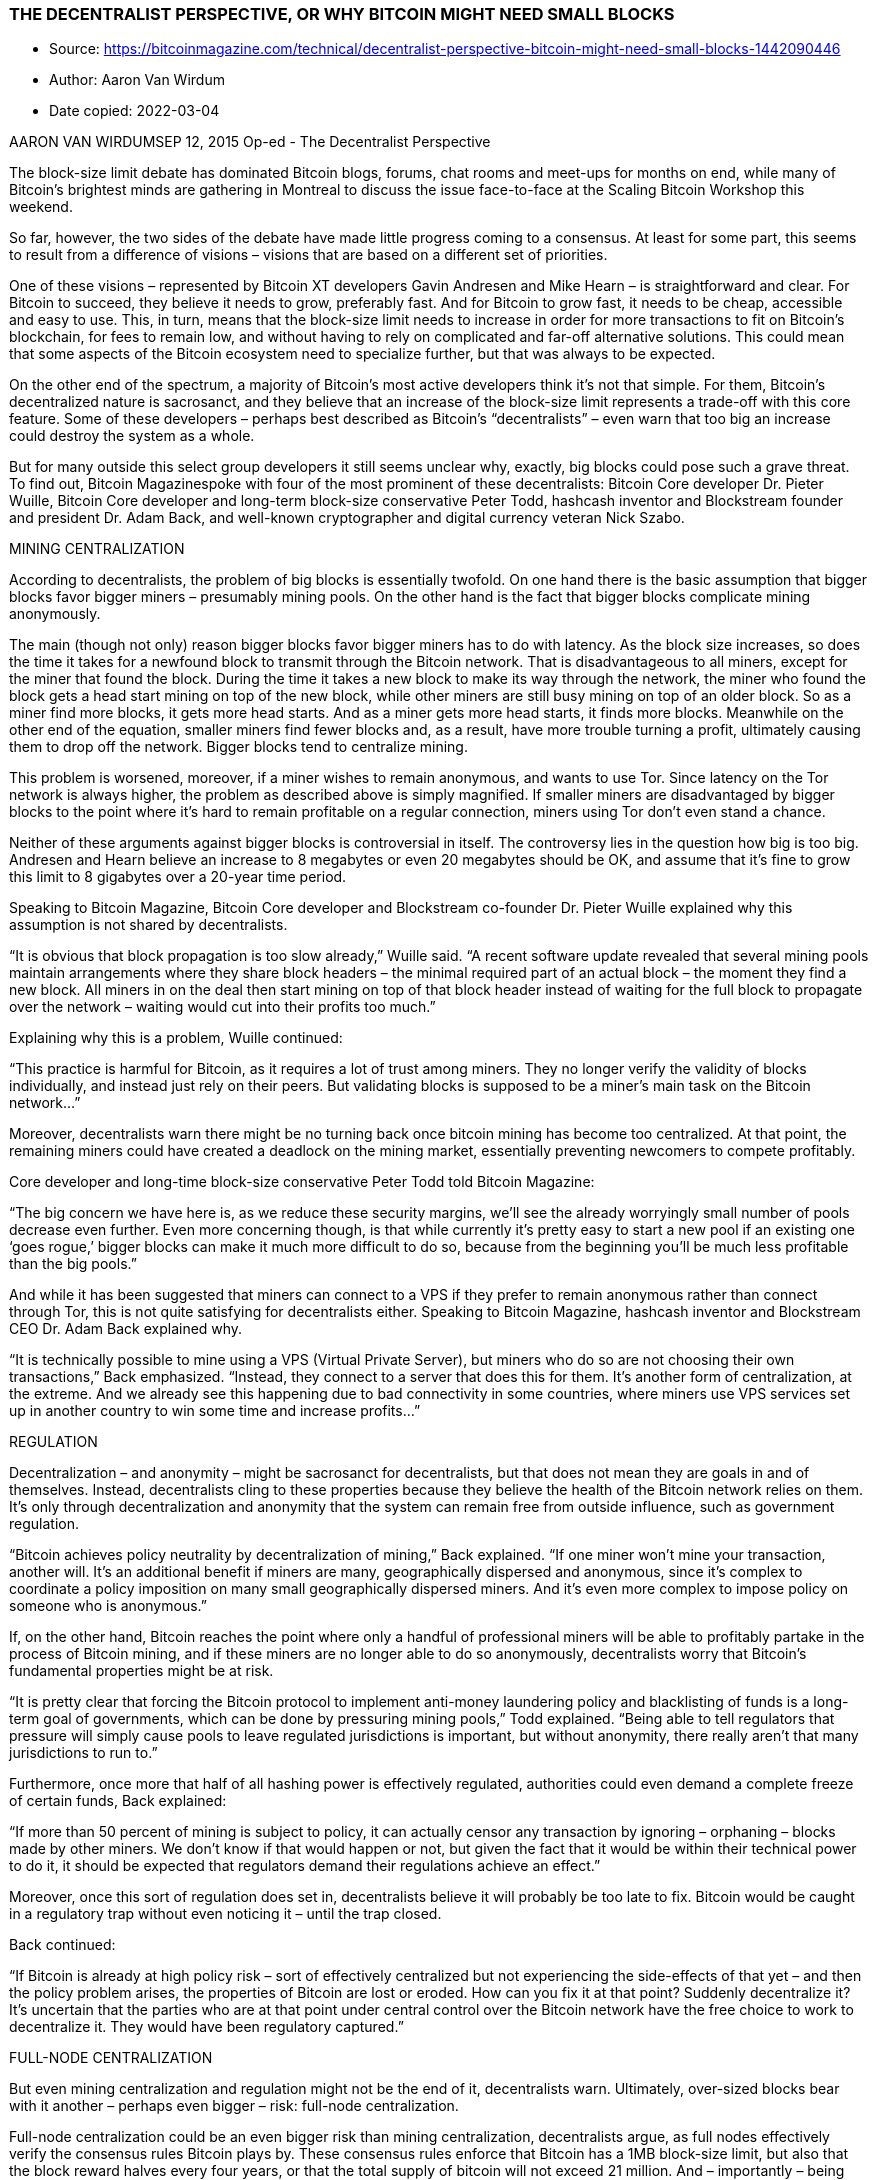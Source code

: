 === THE DECENTRALIST PERSPECTIVE, OR WHY BITCOIN MIGHT NEED SMALL BLOCKS

****

* Source: https://bitcoinmagazine.com/technical/decentralist-perspective-bitcoin-might-need-small-blocks-1442090446
* Author: Aaron Van Wirdum
* Date copied: 2022-03-04
****

AARON VAN WIRDUMSEP 12, 2015
Op-ed - The Decentralist Perspective

The block-size limit debate has dominated Bitcoin blogs, forums, chat rooms and meet-ups for months on end, while many of Bitcoin’s brightest minds are gathering in Montreal to discuss the issue face-to-face at the Scaling Bitcoin Workshop this weekend.

So far, however, the two sides of the debate have made little progress coming to a consensus. At least for some part, this seems to result from a difference of visions – visions that are based on a different set of priorities.

One of these visions – represented by Bitcoin XT developers Gavin Andresen and Mike Hearn – is straightforward and clear. For Bitcoin to succeed, they believe it needs to grow, preferably fast. And for Bitcoin to grow fast, it needs to be cheap, accessible and easy to use. This, in turn, means that the block-size limit needs to increase in order for more transactions to fit on Bitcoin’s blockchain, for fees to remain low, and without having to rely on complicated and far-off alternative solutions. This could mean that some aspects of the Bitcoin ecosystem need to specialize further, but that was always to be expected.

On the other end of the spectrum, a majority of Bitcoin’s most active developers think it’s not that simple. For them, Bitcoin’s decentralized nature is sacrosanct, and they believe that an increase of the block-size limit represents a trade-off with this core feature. Some of these developers – perhaps best described as Bitcoin’s “decentralists” – even warn that too big an increase could destroy the system as a whole.

But for many outside this select group developers it still seems unclear why, exactly, big blocks could pose such a grave threat. To find out, Bitcoin Magazinespoke with four of the most prominent of these decentralists: Bitcoin Core developer Dr. Pieter Wuille, Bitcoin Core developer and long-term block-size conservative Peter Todd, hashcash inventor and Blockstream founder and president Dr. Adam Back, and well-known cryptographer and digital currency veteran Nick Szabo.

MINING CENTRALIZATION

According to decentralists, the problem of big blocks is essentially twofold. On one hand there is the basic assumption that bigger blocks favor bigger miners – presumably mining pools. On the other hand is the fact that bigger blocks complicate mining anonymously.

The main (though not only) reason bigger blocks favor bigger miners has to do with latency. As the block size increases, so does the time it takes for a newfound block to transmit through the Bitcoin network. That is disadvantageous to all miners, except for the miner that found the block. During the time it takes a new block to make its way through the network, the miner who found the block gets a head start mining on top of the new block, while other miners are still busy mining on top of an older block. So as a miner find more blocks, it gets more head starts. And as a miner gets more head starts, it finds more blocks. Meanwhile on the other end of the equation, smaller miners find fewer blocks and, as a result, have more trouble turning a profit, ultimately causing them to drop off the network. Bigger blocks tend to centralize mining.

This problem is worsened, moreover, if a miner wishes to remain anonymous, and wants to use Tor. Since latency on the Tor network is always higher, the problem as described above is simply magnified. If smaller miners are disadvantaged by bigger blocks to the point where it’s hard to remain profitable on a regular connection, miners using Tor don’t even stand a chance.

Neither of these arguments against bigger blocks is controversial in itself. The controversy lies in the question how big is too big. Andresen and Hearn believe an increase to 8 megabytes or even 20 megabytes should be OK, and assume that it’s fine to grow this limit to 8 gigabytes over a 20-year time period.

Speaking to Bitcoin Magazine, Bitcoin Core developer and Blockstream co-founder Dr. Pieter Wuille explained why this assumption is not shared by decentralists.

“It is obvious that block propagation is too slow already,” Wuille said. “A recent software update revealed that several mining pools maintain arrangements where they share block headers – the minimal required part of an actual block – the moment they find a new block. All miners in on the deal then start mining on top of that block header instead of waiting for the full block to propagate over the network – waiting would cut into their profits too much.”

Explaining why this is a problem, Wuille continued:

“This practice is harmful for Bitcoin, as it requires a lot of trust among miners. They no longer verify the validity of blocks individually, and instead just rely on their peers. But validating blocks is supposed to be a miner’s main task on the Bitcoin network…”

Moreover, decentralists warn there might be no turning back once bitcoin mining has become too centralized. At that point, the remaining miners could have created a deadlock on the mining market, essentially preventing newcomers to compete profitably.

Core developer and long-time block-size conservative Peter Todd told Bitcoin Magazine:

“The big concern we have here is, as we reduce these security margins, we’ll see the already worryingly small number of pools decrease even further. Even more concerning though, is that while currently it’s pretty easy to start a new pool if an existing one ‘goes rogue,’ bigger blocks can make it much more difficult to do so, because from the beginning you’ll be much less profitable than the big pools.”

And while it has been suggested that miners can connect to a VPS if they prefer to remain anonymous rather than connect through Tor, this is not quite satisfying for decentralists either. Speaking to Bitcoin Magazine, hashcash inventor and Blockstream CEO Dr. Adam Back explained why.

“It is technically possible to mine using a VPS (Virtual Private Server), but miners who do so are not choosing their own transactions,” Back emphasized. “Instead, they connect to a server that does this for them. It’s another form of centralization, at the extreme. And we already see this happening due to bad connectivity in some countries, where miners use VPS services set up in another country to win some time and increase profits…”

REGULATION

Decentralization – and anonymity – might be sacrosanct for decentralists, but that does not mean they are goals in and of themselves. Instead, decentralists cling to these properties because they believe the health of the Bitcoin network relies on them. It’s only through decentralization and anonymity that the system can remain free from outside influence, such as government regulation.

“Bitcoin achieves policy neutrality by decentralization of mining,” Back explained. “If one miner won’t mine your transaction, another will. It’s an additional benefit if miners are many, geographically dispersed and anonymous, since it’s complex to coordinate a policy imposition on many small geographically dispersed miners. And it’s even more complex to impose policy on someone who is anonymous.”

If, on the other hand, Bitcoin reaches the point where only a handful of professional miners will be able to profitably partake in the process of Bitcoin mining, and if these miners are no longer able to do so anonymously, decentralists worry that Bitcoin’s fundamental properties might be at risk.

“It is pretty clear that forcing the Bitcoin protocol to implement anti-money laundering policy and blacklisting of funds is a long-term goal of governments, which can be done by pressuring mining pools,” Todd explained. “Being able to tell regulators that pressure will simply cause pools to leave regulated jurisdictions is important, but without anonymity, there really aren’t that many jurisdictions to run to.”

Furthermore, once more that half of all hashing power is effectively regulated, authorities could even demand a complete freeze of certain funds, Back explained:

“If more than 50 percent of mining is subject to policy, it can actually censor any transaction by ignoring – orphaning – blocks made by other miners. We don’t know if that would happen or not, but given the fact that it would be within their technical power to do it, it should be expected that regulators demand their regulations achieve an effect.”

Moreover, once this sort of regulation does set in, decentralists believe it will probably be too late to fix. Bitcoin would be caught in a regulatory trap without even noticing it – until the trap closed.

Back continued:

“If Bitcoin is already at high policy risk – sort of effectively centralized but not experiencing the side-effects of that yet – and then the policy problem arises, the properties of Bitcoin are lost or eroded. How can you fix it at that point? Suddenly decentralize it? It’s uncertain that the parties who are at that point under central control over the Bitcoin network have the free choice to work to decentralize it. They would have been regulatory captured.”

FULL-NODE CENTRALIZATION

But even mining centralization and regulation might not be the end of it, decentralists warn. Ultimately, over-sized blocks bear with it another – perhaps even bigger – risk: full-node centralization.

Full-node centralization could be an even bigger risk than mining centralization, decentralists argue, as full nodes effectively verify the consensus rules Bitcoin plays by. These consensus rules enforce that Bitcoin has a 1MB block-size limit, but also that the block reward halves every four years, or that the total supply of bitcoin will not exceed 21 million. And – importantly – being able to verify these rules is what makes Bitcoin a trustless solution. In essence, full nodes allow users to check that Bitcoin does as promised.

But as it becomes expensive to run a full node, decentralists worry that verifying the consensus rules could become reserved to a small elite. This could have several consequences.

An obvious consequence would be that it injects trust in the system. Instead of using trustless full nodes, users would, for instance, use web-wallets – which obviously require a lot of trust in the service. But even solutions such as Simplified Payments Verification (SPV) nodes are no better in this regard, as they do not verify the consensus rules either.

Peter Todd explained:

“SPV nodes and wallets are not a trustless solution. They explicitly trust miners, and do no verification of the protocol rules at all. For instance, from the perspective of an SPV node there is no such thing as inflation schedule or a 21 million bitcoin cap; miners are free to create bitcoins out of thin air if they want to.”

And while the cheating of SPV nodes could be seen as a short-term problem, some decentralists argue that a drop in full nodes might even have more severe consequences in the longer term.

According to Wuille:

“If lots companies run a full node, it means they all need to be convinced to implement a different rule set. In other words: the decentralization of block validation is what gives consensus rules their weight. But if full node count would drop very low, for instance because everyone uses the same web-wallets, exchanges and SPV or mobile wallets, regulation could become a reality. And if authorities can regulate the consensus rules, it means they can change anything that makes Bitcoin Bitcoin. Even the 21 million bitcoin limit.”

It is of vital importance for the health of the Bitcoin network, therefore, that it remains possible to run full node anonymously, Todd urged:

“Like mining, having the option to run full nodes totally ‘underground’ helps change the discussion and gives us a lot of leverage with governments: try to ban us and you’ll have even less control. But if we don’t have that option, it starts looking like regulation efforts have a decent chance of actually working, and gives governments incentives to attempt them.”

Commenting on the block size limit debate itself, Back added:

“I believe that the unstated different assumption – the point at which views diverge – is the importance of economically dependent full nodes. It seems that Gavin thinks a world where economically dependent full nodes retreat to data-centers and commercial operation – and basically all users can only get SPV security – is an OK trade-off and cost of getting to higher transaction volume a year early. But most of Bitcoin’s technical experts strongly disagree and say this risks exposing Bitcoin to erosion of its main differentiating features.”

TRADE-OFFS

So what if decentralists are right? Bitcoin mining, and perhaps even running a full node, is reserved to specialists working from data centers. Anti-Money Laundering and Know Your Customer policy might be imposed, and perhaps the protocol rules are regulated to a certain extent. Sure, it would be a blow for drug dealers, CryptoLocker distributors and extortionists, but Bitcoin would still be a global, instant and cheap payments system. In a way, Bitcoin might actually be better of without these outlaws. Right?

Well, not according to decentralists.

Most decentralists maintain that Bitcoin’s distinguishing features are not its global reach, its instant transactions, or its low costs of use. Instead, they argue, Bitcoin’s single most important distinguishing feature is its decentralized nature. Without it, there would be no reason for Bitcoin to even exist.

Well-known cryptographer and digital currency veteran Nick Szabo explained:

“In computer science there are fundamental trade-offs between security and performance. Bitcoin’s automated integrity necessarily comes at high costs in its performance and resource usage. Compared to existing financial IT, Satoshi made radical trade-offs in favor of security and against performance. The seemingly wasteful process of mining is the most obvious of these trade-offs, but it also makes others. Among them is that it requires high redundancy in its messaging. Mathematically provable integrity would require full broadcast between all nodes. Bitcoin can’t achieve that, but to even get anywhere close to a good approximation of it requires a very high level of redundancy. So a 1MB block takes vastly more resources than a 1MB web page, for example, because it has to be transmitted, processed and stored with such high redundancy for Bitcoin to achieve its automated integrity.”

The crucial importance of this trade-off, was seconded by Wuille:

“If we were to allow centralization of mining, we simply wouldn’t need a blockchain in the first place. We could just let a central bank sign transactions. That would allow us much bigger and faster blocks without any capacity problems. No variable block times. No wasted electricity. No need for an inflation subsidy. It would be better in every sense, except that it would involve some trust. Really, if we don’t consider centralization of mining a problem, we might as well get rid of it altogether.”

Szabo added:

“These necessary trade-offs, sacrificing performance in order to achieve the security necessary for independent and seamlessly global automated integrity, mean that Bitcoin cannot possibly come anywhere near Visa transaction-per-second numbers and maintain the automated integrity that creates its distinctive advantages versus these traditional financial systems.”

BITCOIN VERSUS BITCOIN

This leaves us with one last question. If “Bitcoin cannot possibly come anywhere near Visa transaction-per-second numbers” as decentralists claim, then what is the point of it all? Why even bother building software, investing in startups, and spend time evangelizing Bitcoin, if it inherently doesn’t scale?

The point of it all, for decentralists, lies in a classic distinction: the distinction between Bitcoin the network and bitcoin the currency.

Bitcoin the network, decentralists argue, is fundamentally designed as a settlement system, not as a network for fast and cheap payments. While maybe not the most typical decentralist himself, a recent contribution to the Bitcoin developer mailing list by Core developer Jeff Garzik perhaps explains the decentralist perspective best.

Garzik wrote:

“Bitcoin is a settlement system, by design. The process of consensus ‘settles’ upon a timeline of transactions, and this process – by design – is necessarily far from instant. … As such, the blockchain can never support All The Transactions, even if block size increases beyond 20MB. Further layers are – by design – necessary if we want to achieve the goal of a decentralized payment network capable of supporting full global traffic.”

But, importantly, this vision of Bitcoin as a limited settlement network, does not mean that bitcoin the currency cannot flourish beyond these built-in limits.

As explained by Szabo:

“When it comes to small-b bitcoin, the currency, there is nothing impossible about paying retail with bitcoin the way you’d pay with a fiat currency – bitcoin-denominated credit and debit cards, for example, with all the chargeback and transactions-per-second capabilities of a credit or debit card. And there are clever trust-minimizing ways to do retail payments in the works. Capital-B Bitcoin, the blockchain, is going to evolve into a high-value settlement layer, and we will see other layers being used for small-b bitcoin retail transactions.”

Or as Garzik elaborated:

“Bitcoin payments are like IP packets – one way, irreversible. The world’s citizens en masse will not speak to each other with bitcoin (IP packets), but rather with multiple layers (HTTP/TCP/IP) that enable safe and secure value transfer or added features such as instant transactions.”

Moreover, decentralists contend that even these upper layers could include most of the advantages that the Bitcoin network introduced. Once fully developed, technological innovations such as the Lightning Network and tree-chains should allow users to transact in a decentralized, trustless, and even instant fashion – while ultimately settling on the Bitcoin blockchain. While it is true that on-chain transactions will cost more as room in blocks becomes scarce, decentralists maintain that it is the only way to keep that chain decentralized and trustless – and that that does not need to be a problem.

“Yes, on-chain transaction fees will rise,” Todd acknowledged. “But that changes what you use Bitcoin’s underlying blockchain layer for, and how often – not whether or not you can transact at all. A world where you can send anyone on the planet money directly on the blockchain for five dollars – or for near zero via caching techniques like Lightning – is a very good option, and it will buy us time to develop techniques to make blockchains themselves scalable …”

